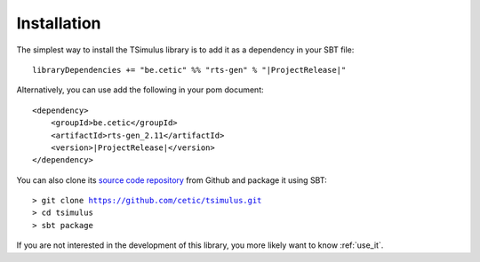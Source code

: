 Installation
************

The simplest way to install the TSimulus library is to add it as a dependency in your SBT file:

.. parsed-literal::

    libraryDependencies += "be.cetic" %% "rts-gen" % "\ |ProjectRelease|\ "


Alternatively, you can use add the following in your pom document:

.. parsed-literal::

    <dependency>
        <groupId>be.cetic</groupId>
        <artifactId>rts-gen_2.11</artifactId>
        <version>\ |ProjectRelease|\ </version>
    </dependency>

You can also clone its `source code repository <https://github.com/cetic/tsimulus>`_ from Github and package it using SBT:

.. parsed-literal::
    > git clone https://github.com/cetic/tsimulus.git
    > cd tsimulus
    > sbt package

If you are not interested in the development of this library, you more likely want to know :ref:`use_it`.


